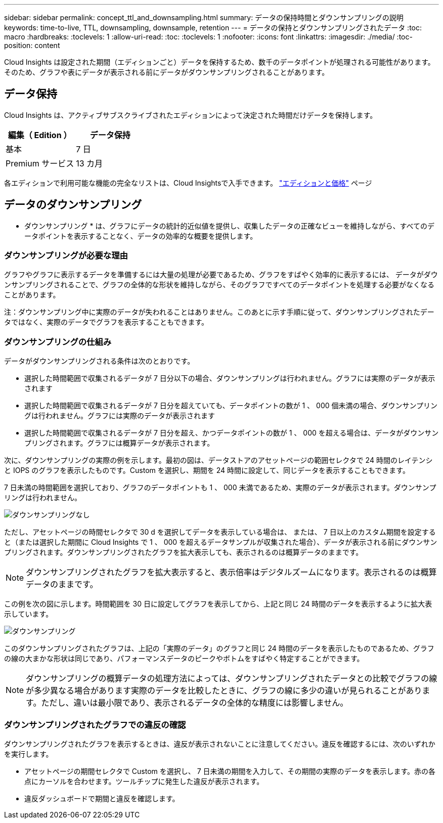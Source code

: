 ---
sidebar: sidebar 
permalink: concept_ttl_and_downsampling.html 
summary: データの保持時間とダウンサンプリングの説明 
keywords: time-to-live, TTL, downsampling, downsample, retention 
---
= データの保持とダウンサンプリングされたデータ
:toc: macro
:hardbreaks:
:toclevels: 1
:allow-uri-read: 
:toc: 
:toclevels: 1
:nofooter: 
:icons: font
:linkattrs: 
:imagesdir: ./media/
:toc-position: content


[role="lead"]
Cloud Insights は設定された期間（エディションごと）データを保持するため、数千のデータポイントが処理される可能性があります。そのため、グラフや表にデータが表示される前にデータがダウンサンプリングされることがあります。



== データ保持

Cloud Insights は、アクティブサブスクライブされたエディションによって決定された時間だけデータを保持します。

|===
| 編集（ Edition ） | データ保持 


| 基本 | 7 日 


| Premium サービス | 13 カ月 
|===
各エディションで利用可能な機能の完全なリストは、Cloud Insightsで入手できます。 link:https://bluexp.netapp.com/cloud-insights-pricing["エディションと価格"] ページ



== データのダウンサンプリング

* ダウンサンプリング * は、グラフにデータの統計的近似値を提供し、収集したデータの正確なビューを維持しながら、すべてのデータポイントを表示することなく、データの効率的な概要を提供します。



=== ダウンサンプリングが必要な理由

グラフやグラフに表示するデータを準備するには大量の処理が必要であるため、グラフをすばやく効率的に表示するには、 データがダウンサンプリングされることで、グラフの全体的な形状を維持しながら、そのグラフですべてのデータポイントを処理する必要がなくなることがあります。

注：ダウンサンプリング中に実際のデータが失われることはありません。このあとに示す手順に従って、ダウンサンプリングされたデータではなく、実際のデータでグラフを表示することもできます。



=== ダウンサンプリングの仕組み

データがダウンサンプリングされる条件は次のとおりです。

* 選択した時間範囲で収集されるデータが 7 日分以下の場合、ダウンサンプリングは行われません。グラフには実際のデータが表示されます
* 選択した時間範囲で収集されるデータが 7 日分を超えていても、データポイントの数が 1 、 000 個未満の場合、ダウンサンプリングは行われません。グラフには実際のデータが表示されます
* 選択した時間範囲で収集されるデータが 7 日分を超え、かつデータポイントの数が 1 、 000 を超える場合は、データがダウンサンプリングされます。グラフには概算データが表示されます。


次に、ダウンサンプリングの実際の例を示します。最初の図は、データストアのアセットページの範囲セレクタで 24 時間のレイテンシと IOPS のグラフを表示したものです。Custom を選択し、期間を 24 時間に設定して、同じデータを表示することもできます。

7 日未満の時間範囲を選択しており、グラフのデータポイントも 1 、 000 未満であるため、実際のデータが表示されます。ダウンサンプリングは行われません。

image:Charts_NoDownsample.png["ダウンサンプリングなし"]

ただし、アセットページの時間セレクタで 30 d を選択してデータを表示している場合は、 または、 7 日以上のカスタム期間を設定すると（または選択した期間に Cloud Insights で 1 、 000 を超えるデータサンプルが収集された場合）、データが表示される前にダウンサンプリングされます。ダウンサンプリングされたグラフを拡大表示しても、表示されるのは概算データのままです。


NOTE: ダウンサンプリングされたグラフを拡大表示すると、表示倍率はデジタルズームになります。表示されるのは概算データのままです。

この例を次の図に示します。時間範囲を 30 日に設定してグラフを表示してから、上記と同じ 24 時間のデータを表示するように拡大表示しています。

image:Charts_Downsampled.png["ダウンサンプリング"]

このダウンサンプリングされたグラフは、上記の「実際のデータ」のグラフと同じ 24 時間のデータを表示したものであるため、グラフの線の大まかな形状は同じであり、パフォーマンスデータのピークやボトムをすばやく特定することができます。


NOTE: ダウンサンプリングの概算データの処理方法によっては、ダウンサンプリングされたデータとの比較でグラフの線が多少異なる場合があります実際のデータを比較したときに、グラフの線に多少の違いが見られることがあります。ただし、違いは最小限であり、表示されるデータの全体的な精度には影響しません。



=== ダウンサンプリングされたグラフでの違反の確認

ダウンサンプリングされたグラフを表示するときは、違反が表示されないことに注意してください。違反を確認するには、次のいずれかを実行します。

* アセットページの期間セレクタで Custom を選択し、 7 日未満の期間を入力して、その期間の実際のデータを表示します。赤の各点にカーソルを合わせます。ツールチップに発生した違反が表示されます。
* 違反ダッシュボードで期間と違反を確認します。

